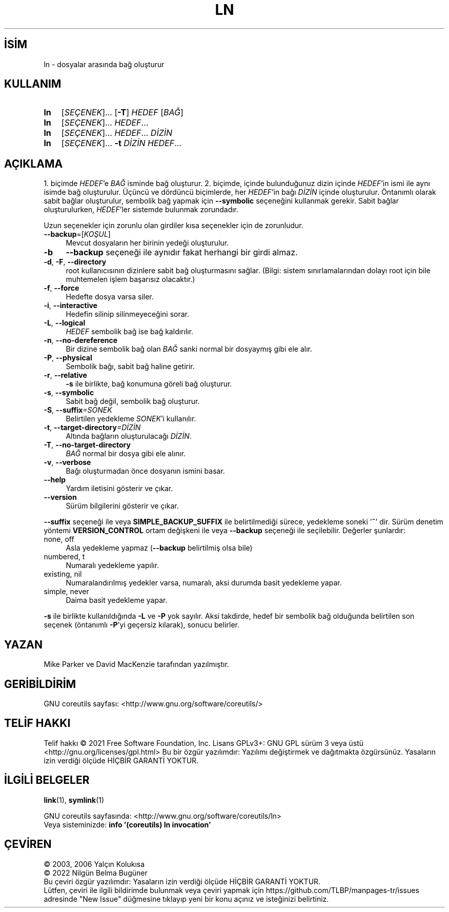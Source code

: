 .ig
 * Bu kılavuz sayfası Türkçe Linux Belgelendirme Projesi (TLBP) tarafından
 * XML belgelerden derlenmiş olup manpages-tr paketinin parçasıdır:
 * https://github.com/TLBP/manpages-tr
 *
..
.\" Derlenme zamanı: 2023-01-21T21:03:30+03:00
.TH "LN" 1 "Eylül 2021" "GNU coreutils 9.0" "Kullanıcı Komutları"
.\" Sözcükleri ilgisiz yerlerden bölme (disable hyphenation)
.nh
.\" Sözcükleri yayma, sadece sola yanaştır (disable justification)
.ad l
.PD 0
.SH İSİM
ln - dosyalar arasında bağ oluşturur
.sp
.SH KULLANIM
.IP \fBln\fR 3
[\fISEÇENEK\fR]... [\fB-T\fR] \fIHEDEF\fR [\fIBAĞ\fR]
.IP \fBln\fR 3
[\fISEÇENEK\fR]... \fIHEDEF\fR...
.IP \fBln\fR 3
[\fISEÇENEK\fR]... \fIHEDEF\fR... \fIDİZİN\fR
.IP \fBln\fR 3
[\fISEÇENEK\fR]... \fB-t\fR \fIDİZİN HEDEF\fR...
.sp
.PP
.sp
.SH "AÇIKLAMA"
1. biçimde \fIHEDEF\fR’e \fIBAĞ\fR isminde bağ oluşturur. 2. biçimde, içinde bulunduğunuz dizin içinde \fIHEDEF\fR’in ismi ile aynı isimde bağ oluşturulur. Üçüncü ve dördüncü biçimlerde, her \fIHEDEF\fR’in bağı \fIDİZİN\fR içinde oluşturulur. Öntanımlı olarak sabit bağlar oluşturulur, sembolik bağ yapmak için \fB--symbolic\fR seçeneğini kullanmak gerekir. Sabit bağlar oluşturulurken, \fIHEDEF\fR’ler sistemde bulunmak zorundadır.
.sp
Uzun seçenekler için zorunlu olan girdiler kısa seçenekler için de zorunludur.
.sp
.TP 4
\fB--backup\fR=[\fIKOŞUL\fR]
Mevcut dosyaların her birinin yedeği oluşturulur.
.sp
.TP 4
\fB-b\fR
\fB--backup\fR seçeneği ile aynıdır fakat herhangi bir girdi almaz.
.sp
.TP 4
\fB-d\fR, \fB-F\fR, \fB--directory\fR
root kullanıcısının dizinlere sabit bağ oluşturmasını sağlar. (Bilgi: sistem sınırlamalarından dolayı root için bile muhtemelen işlem başarısız olacaktır.)
.sp
.TP 4
\fB-f\fR, \fB--force\fR
Hedefte dosya varsa siler.
.sp
.TP 4
\fB-i\fR, \fB--interactive\fR
Hedefin silinip silinmeyeceğini sorar.
.sp
.TP 4
\fB-L\fR, \fB--logical\fR
\fIHEDEF\fR sembolik bağ ise bağ kaldırılır.
.sp
.TP 4
\fB-n\fR, \fB--no-dereference\fR
Bir dizine sembolik bağ olan \fIBAĞ\fR sanki normal bir dosyaymış gibi ele alır.
.sp
.TP 4
\fB-P\fR, \fB--physical\fR
Sembolik bağı, sabit bağ haline getirir.
.sp
.TP 4
\fB-r\fR, \fB--relative\fR
\fB-s\fR ile birlikte, bağ konumuna göreli bağ oluşturur.
.sp
.TP 4
\fB-s\fR, \fB--symbolic\fR
Sabit bağ değil, sembolik bağ oluşturur.
.sp
.TP 4
\fB-S\fR, \fB--suffix\fR\fI=SONEK\fR
Belirtilen yedekleme \fISONEK\fR’i kullanılır.
.sp
.TP 4
\fB-t\fR, \fB--target-directory\fR\fI=DİZİN\fR
Altında bağların oluşturulacağı \fIDİZİN\fR.
.sp
.TP 4
\fB-T\fR, \fB--no-target-directory\fR
\fIBAĞ\fR normal bir dosya gibi ele alınır.
.sp
.TP 4
\fB-v\fR, \fB--verbose\fR
Bağı oluşturmadan önce dosyanın ismini basar.
.sp
.TP 4
\fB--help\fR
Yardım iletisini gösterir ve çıkar.
.sp
.TP 4
\fB--version\fR
Sürüm bilgilerini gösterir ve çıkar.
.sp
.PP
\fB--suffix\fR seçeneği ile veya \fBSIMPLE_BACKUP_SUFFIX\fR ile belirtilmediği sürece, yedekleme soneki ’\fB~\fR’ dir. Sürüm denetim yöntemi \fBVERSION_CONTROL\fR ortam değişkeni ile veya \fB--backup\fR seçeneği ile seçilebilir. Değerler şunlardır:
.sp
.TP 4
none, off
Asla yedekleme yapmaz (\fB--backup\fR belirtilmiş olsa bile)
.sp
.TP 4
numbered, t
Numaralı yedekleme yapılır.
.sp
.TP 4
existing, nil
Numaralandırılmış yedekler varsa, numaralı, aksi durumda basit yedekleme yapar.
.sp
.TP 4
simple, never
Daima basit yedekleme yapar.
.sp
.PP
\fB-s\fR ile birlikte kullanıldığında \fB-L\fR ve \fB-P\fR yok sayılır. Aksi takdirde, hedef bir sembolik bağ olduğunda belirtilen son seçenek (öntanımlı \fB-P\fR’yi geçersiz kılarak), sonucu belirler.
.sp
.SH "YAZAN"
Mike Parker ve David MacKenzie tarafından yazılmıştır.
.sp
.SH "GERİBİLDİRİM"
GNU coreutils sayfası: <http://www.gnu.org/software/coreutils/>
.sp
.SH "TELİF HAKKI"
Telif hakkı © 2021 Free Software Foundation, Inc. Lisans GPLv3+: GNU GPL sürüm 3 veya üstü <http://gnu.org/licenses/gpl.html> Bu bir özgür yazılımdır: Yazılımı değiştirmek ve dağıtmakta özgürsünüz. Yasaların izin verdiği ölçüde HİÇBİR GARANTİ YOKTUR.
.sp
.SH "İLGİLİ BELGELER"
\fBlink\fR(1), \fBsymlink\fR(1)
.sp
GNU coreutils sayfasında: <http://www.gnu.org/software/coreutils/ln>
.br
Veya sisteminizde: \fBinfo ’(coreutils) ln invocation’\fR
.sp
.SH "ÇEVİREN"
© 2003, 2006 Yalçın Kolukısa
.br
© 2022 Nilgün Belma Bugüner
.br
Bu çeviri özgür yazılımdır: Yasaların izin verdiği ölçüde HİÇBİR GARANTİ YOKTUR.
.br
Lütfen, çeviri ile ilgili bildirimde bulunmak veya çeviri yapmak için https://github.com/TLBP/manpages-tr/issues adresinde "New Issue" düğmesine tıklayıp yeni bir konu açınız ve isteğinizi belirtiniz.
.sp
